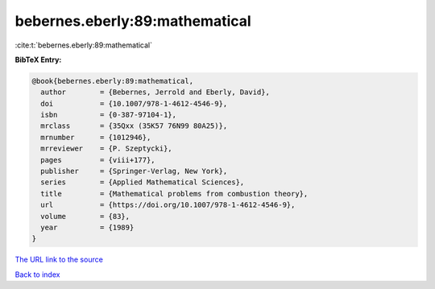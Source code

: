bebernes.eberly:89:mathematical
===============================

:cite:t:`bebernes.eberly:89:mathematical`

**BibTeX Entry:**

.. code-block:: bibtex

   @book{bebernes.eberly:89:mathematical,
     author        = {Bebernes, Jerrold and Eberly, David},
     doi           = {10.1007/978-1-4612-4546-9},
     isbn          = {0-387-97104-1},
     mrclass       = {35Qxx (35K57 76N99 80A25)},
     mrnumber      = {1012946},
     mrreviewer    = {P. Szeptycki},
     pages         = {viii+177},
     publisher     = {Springer-Verlag, New York},
     series        = {Applied Mathematical Sciences},
     title         = {Mathematical problems from combustion theory},
     url           = {https://doi.org/10.1007/978-1-4612-4546-9},
     volume        = {83},
     year          = {1989}
   }
`The URL link to the source <https://doi.org/10.1007/978-1-4612-4546-9>`_


`Back to index <../By-Cite-Keys.html>`_
